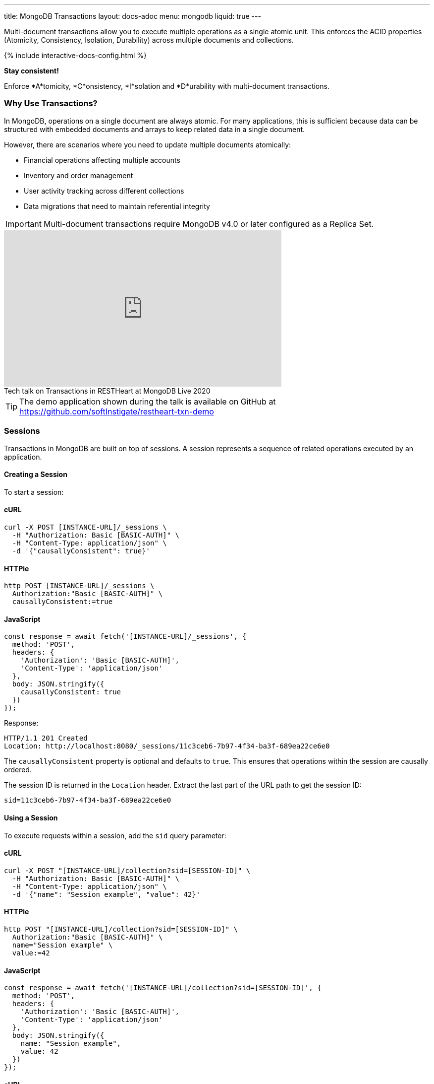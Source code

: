 ---
title: MongoDB Transactions
layout: docs-adoc
menu: mongodb
liquid: true
---

Multi-document transactions allow you to execute multiple operations as a single atomic unit. This enforces the ACID properties (Atomicity, Consistency, Isolation, Durability) across multiple documents and collections.

++++
<script defer src="https://cdn.jsdelivr.net/npm/alpinejs@3.x.x/dist/cdn.min.js"></script>
<script src="/js/interactive-docs-config.js"></script>
{% include interactive-docs-config.html %}
++++

[.alert.alert-success]
****
*Stay consistent!*

Enforce *A*tomicity, *C*onsistency, *I*solation and *D*urability with multi-document transactions.
****

=== Why Use Transactions?

In MongoDB, operations on a single document are always atomic. For many applications, this is sufficient because data can be structured with embedded documents and arrays to keep related data in a single document.

However, there are scenarios where you need to update multiple documents atomically:

* Financial operations affecting multiple accounts
* Inventory and order management
* User activity tracking across different collections
* Data migrations that need to maintain referential integrity

[IMPORTANT]
====
Multi-document transactions require MongoDB v4.0 or later configured as a Replica Set.
====

++++
<div class="text-center">
    <iframe width="560" height="315" src="https://www.youtube.com/embed/VMaKyQkXByo" frameborder="0" allow="accelerometer; autoplay; encrypted-media; gyroscope; picture-in-picture" allowfullscreen></iframe>
    <div class="text-muted">Tech talk on Transactions in RESTHeart at MongoDB Live 2020</div>
</div>
++++

TIP: The demo application shown during the talk is available on GitHub at https://github.com/softInstigate/restheart-txn-demo

=== Sessions

Transactions in MongoDB are built on top of sessions. A session represents a sequence of related operations executed by an application.

==== Creating a Session

To start a session:

==== cURL
[source,bash]
----
curl -X POST [INSTANCE-URL]/_sessions \
  -H "Authorization: Basic [BASIC-AUTH]" \
  -H "Content-Type: application/json" \
  -d '{"causallyConsistent": true}'
----

==== HTTPie
[source,bash]
----
http POST [INSTANCE-URL]/_sessions \
  Authorization:"Basic [BASIC-AUTH]" \
  causallyConsistent:=true
----

==== JavaScript
[source,javascript]
----
const response = await fetch('[INSTANCE-URL]/_sessions', {
  method: 'POST',
  headers: {
    'Authorization': 'Basic [BASIC-AUTH]',
    'Content-Type': 'application/json'
  },
  body: JSON.stringify({
    causallyConsistent: true
  })
});
----

Response:

[source,http]
----
HTTP/1.1 201 Created
Location: http://localhost:8080/_sessions/11c3ceb6-7b97-4f34-ba3f-689ea22ce6e0
----

The `causallyConsistent` property is optional and defaults to `true`. This ensures that operations within the session are causally ordered.

The session ID is returned in the `Location` header. Extract the last part of the URL path to get the session ID:

[source]
----
sid=11c3ceb6-7b97-4f34-ba3f-689ea22ce6e0
----

==== Using a Session

To execute requests within a session, add the `sid` query parameter:

==== cURL
[source,bash]
----
curl -X POST "[INSTANCE-URL]/collection?sid=[SESSION-ID]" \
  -H "Authorization: Basic [BASIC-AUTH]" \
  -H "Content-Type: application/json" \
  -d '{"name": "Session example", "value": 42}'
----

==== HTTPie
[source,bash]
----
http POST "[INSTANCE-URL]/collection?sid=[SESSION-ID]" \
  Authorization:"Basic [BASIC-AUTH]" \
  name="Session example" \
  value:=42
----

==== JavaScript
[source,javascript]
----
const response = await fetch('[INSTANCE-URL]/collection?sid=[SESSION-ID]', {
  method: 'POST',
  headers: {
    'Authorization': 'Basic [BASIC-AUTH]',
    'Content-Type': 'application/json'
  },
  body: JSON.stringify({
    name: "Session example",
    value: 42
  })
});
----

==== cURL
[source,bash]
----
curl -X GET "[INSTANCE-URL]/collection?sid=[SESSION-ID]" \
  -H "Authorization: Basic [BASIC-AUTH]"
----

==== HTTPie
[source,bash]
----
http GET "[INSTANCE-URL]/collection?sid=[SESSION-ID]" \
  Authorization:"Basic [BASIC-AUTH]"
----

==== JavaScript
[source,javascript]
----
const response = await fetch('[INSTANCE-URL]/collection?sid=[SESSION-ID]', {
  method: 'GET',
  headers: {
    'Authorization': 'Basic [BASIC-AUTH]'
  }
});
----

=== Transaction Lifecycle

Transactions provide an all-or-nothing execution model. Either all operations in the transaction succeed, or none of them take effect.

==== Transaction Status

A transaction can be in one of the following states:

[cols="1,3", options="header"]
|===
|Status |Description
|`IN` |Transaction is in progress
|`COMMITTED` |Transaction has been successfully committed
|`ABORTED` |Transaction has been aborted (explicitly or due to error/timeout)
|===

==== Starting a Transaction

To start a transaction within a session:

==== cURL
[source,bash]
----
curl -X POST "[INSTANCE-URL]/_sessions/[SESSION-ID]/_txns" \
  -H "Authorization: Basic [BASIC-AUTH]"
----

==== HTTPie
[source,bash]
----
http POST "[INSTANCE-URL]/_sessions/[SESSION-ID]/_txns" \
  Authorization:"Basic [BASIC-AUTH]"
----

==== JavaScript
[source,javascript]
----
const response = await fetch('[INSTANCE-URL]/_sessions/[SESSION-ID]/_txns', {
  method: 'POST',
  headers: {
    'Authorization': 'Basic [BASIC-AUTH]'
  }
});
----

Response:

[source,http]
----
HTTP/1.1 201 Created
Location: http://localhost:8080/_sessions/11c3ceb6-7b97-4f34-ba3f-689ea22ce6e0/_txns/1
----

The transaction ID is the last part of the Location header (in this case, `1`).

==== Checking Transaction Status

To check the current status of a transaction:

==== cURL
[source,bash]
----
curl -X GET "[INSTANCE-URL]/_sessions/[SESSION-ID]/_txns" \
  -H "Authorization: Basic [BASIC-AUTH]"
----

==== HTTPie
[source,bash]
----
http GET "[INSTANCE-URL]/_sessions/[SESSION-ID]/_txns" \
  Authorization:"Basic [BASIC-AUTH]"
----

==== JavaScript
[source,javascript]
----
const response = await fetch('[INSTANCE-URL]/_sessions/[SESSION-ID]/_txns', {
  method: 'GET',
  headers: {
    'Authorization': 'Basic [BASIC-AUTH]'
  }
});
----

Response:

[source,http]
----
HTTP/1.1 200 OK
Content-Type: application/json

{
  "currentTxn": {
    "id": 1,
    "status": "IN"
  }
}
----

==== Executing Operations in a Transaction

To include operations in a transaction, use both the `sid` and `txn` query parameters:

==== cURL
[source,bash]
----
curl -X POST "[INSTANCE-URL]/accounts?sid=[SESSION-ID]&txn=[TRANSACTION-ID]" \
  -H "Authorization: Basic [BASIC-AUTH]" \
  -H "Content-Type: application/json" \
  -d '{"owner": "Alice", "balance": 1000}'
----

==== HTTPie
[source,bash]
----
http POST "[INSTANCE-URL]/accounts?sid=[SESSION-ID]&txn=[TRANSACTION-ID]" \
  Authorization:"Basic [BASIC-AUTH]" \
  owner="Alice" \
  balance:=1000
----

==== JavaScript
[source,javascript]
----
const response = await fetch('[INSTANCE-URL]/accounts?sid=[SESSION-ID]&txn=[TRANSACTION-ID]', {
  method: 'POST',
  headers: {
    'Authorization': 'Basic [BASIC-AUTH]',
    'Content-Type': 'application/json'
  },
  body: JSON.stringify({
    owner: "Alice",
    balance: 1000
  })
});
----

==== cURL
[source,bash]
----
curl -X PATCH "[INSTANCE-URL]/accounts/bob?sid=[SESSION-ID]&txn=[TRANSACTION-ID]" \
  -H "Authorization: Basic [BASIC-AUTH]" \
  -H "Content-Type: application/json" \
  -d '{"$inc": {"balance": -100}}'
----

==== HTTPie
[source,bash]
----
http PATCH "[INSTANCE-URL]/accounts/bob?sid=[SESSION-ID]&txn=[TRANSACTION-ID]" \
  Authorization:"Basic [BASIC-AUTH]" \
  '$inc[balance]':=-100
----

==== JavaScript
[source,javascript]
----
const response = await fetch('[INSTANCE-URL]/accounts/bob?sid=[SESSION-ID]&txn=[TRANSACTION-ID]', {
  method: 'PATCH',
  headers: {
    'Authorization': 'Basic [BASIC-AUTH]',
    'Content-Type': 'application/json'
  },
  body: JSON.stringify({
    "$inc": { "balance": -100 }
  })
});
----

==== cURL
[source,bash]
----
curl -X PATCH "[INSTANCE-URL]/accounts/alice?sid=[SESSION-ID]&txn=[TRANSACTION-ID]" \
  -H "Authorization: Basic [BASIC-AUTH]" \
  -H "Content-Type: application/json" \
  -d '{"$inc": {"balance": 100}}'
----

==== HTTPie
[source,bash]
----
http PATCH "[INSTANCE-URL]/accounts/alice?sid=[SESSION-ID]&txn=[TRANSACTION-ID]" \
  Authorization:"Basic [BASIC-AUTH]" \
  '$inc[balance]':=100
----

==== JavaScript
[source,javascript]
----
const response = await fetch('[INSTANCE-URL]/accounts/alice?sid=[SESSION-ID]&txn=[TRANSACTION-ID]', {
  method: 'PATCH',
  headers: {
    'Authorization': 'Basic [BASIC-AUTH]',
    'Content-Type': 'application/json'
  },
  body: JSON.stringify({
    "$inc": { "balance": 100 }
  })
});
----

==== Committing a Transaction

When all operations have been executed successfully, commit the transaction:

==== cURL
[source,bash]
----
curl -X PATCH "[INSTANCE-URL]/_sessions/[SESSION-ID]/_txns/[TRANSACTION-ID]" \
  -H "Authorization: Basic [BASIC-AUTH]"
----

==== HTTPie
[source,bash]
----
http PATCH "[INSTANCE-URL]/_sessions/[SESSION-ID]/_txns/[TRANSACTION-ID]" \
  Authorization:"Basic [BASIC-AUTH]"
----

==== JavaScript
[source,javascript]
----
const response = await fetch('[INSTANCE-URL]/_sessions/[SESSION-ID]/_txns/[TRANSACTION-ID]', {
  method: 'PATCH',
  headers: {
    'Authorization': 'Basic [BASIC-AUTH]'
  }
});
----

Response:

[source,http]
----
HTTP/1.1 200 OK
----

==== Aborting a Transaction

If you need to cancel a transaction:

==== cURL
[source,bash]
----
curl -X DELETE "[INSTANCE-URL]/_sessions/[SESSION-ID]/_txns/[TRANSACTION-ID]" \
  -H "Authorization: Basic [BASIC-AUTH]"
----

==== HTTPie
[source,bash]
----
http DELETE "[INSTANCE-URL]/_sessions/[SESSION-ID]/_txns/[TRANSACTION-ID]" \
  Authorization:"Basic [BASIC-AUTH]"
----

==== JavaScript
[source,javascript]
----
const response = await fetch('[INSTANCE-URL]/_sessions/[SESSION-ID]/_txns/[TRANSACTION-ID]', {
  method: 'DELETE',
  headers: {
    'Authorization': 'Basic [BASIC-AUTH]'
  }
});
----

Response:

[source,http]
----
HTTP/1.1 204 No Content
----

=== Error Handling

[WARNING]
====
The client application is responsible for handling transaction errors and implementing appropriate retry logic.
====

Common error scenarios:

[cols="1,1,3", options="header"]
|===
|Error |Status Code |Description
|Transaction not in progress |406 |An operation was attempted in a transaction that's not in the "IN" state
|Write conflict |409 |Another transaction committed changes to the same documents
|Transaction expired |500 |Transaction exceeded the maximum runtime (default: 60 seconds)
|===

==== Transaction Timeouts

By default, transactions must complete within 60 seconds. If this time limit is exceeded, MongoDB automatically aborts the transaction.

For more information on transaction limits, see the https://docs.mongodb.com/manual/core/transactions-production-consideration/#runtime-limit[MongoDB documentation].

=== Complete Example

The following example demonstrates a transfer between two bank accounts:

. Create a session
+
==== cURL
[source,bash]
----
curl -X POST "[INSTANCE-URL]/_sessions" \
  -H "Authorization: Basic [BASIC-AUTH]"
----

==== HTTPie
[source,bash]
----
http POST "[INSTANCE-URL]/_sessions" \
  Authorization:"Basic [BASIC-AUTH]"
----

==== JavaScript
[source,javascript]
----
const response = await fetch('[INSTANCE-URL]/_sessions', {
  method: 'POST',
  headers: {
    'Authorization': 'Basic [BASIC-AUTH]'
  }
});
----
+
[source,http]
----
HTTP/1.1 201 Created
Location: http://localhost:8080/_sessions/session123
----

. Start a transaction
+
==== cURL
[source,bash]
----
curl -X POST "[INSTANCE-URL]/_sessions/[SESSION-ID]/_txns" \
  -H "Authorization: Basic [BASIC-AUTH]"
----

==== HTTPie
[source,bash]
----
http POST "[INSTANCE-URL]/_sessions/[SESSION-ID]/_txns" \
  Authorization:"Basic [BASIC-AUTH]"
----

==== JavaScript
[source,javascript]
----
const response = await fetch('[INSTANCE-URL]/_sessions/[SESSION-ID]/_txns', {
  method: 'POST',
  headers: {
    'Authorization': 'Basic [BASIC-AUTH]'
  }
});
----
+
[source,http]
----
HTTP/1.1 201 Created
Location: http://localhost:8080/_sessions/session123/_txns/1
----

. Debit from account A
+
==== cURL
[source,bash]
----
curl -X PATCH "[INSTANCE-URL]/accounts/accountA?sid=[SESSION-ID]&txn=[TRANSACTION-ID]" \
  -H "Authorization: Basic [BASIC-AUTH]" \
  -H "Content-Type: application/json" \
  -d '{"$inc": {"balance": -100}}'
----

==== HTTPie
[source,bash]
----
http PATCH "[INSTANCE-URL]/accounts/accountA?sid=[SESSION-ID]&txn=[TRANSACTION-ID]" \
  Authorization:"Basic [BASIC-AUTH]" \
  '$inc[balance]':=-100
----

==== JavaScript
[source,javascript]
----
const response = await fetch('[INSTANCE-URL]/accounts/accountA?sid=[SESSION-ID]&txn=[TRANSACTION-ID]', {
  method: 'PATCH',
  headers: {
    'Authorization': 'Basic [BASIC-AUTH]',
    'Content-Type': 'application/json'
  },
  body: JSON.stringify({
    "$inc": { "balance": -100 }
  })
});
----
+
[source,http]
----
HTTP/1.1 200 OK
----

. Credit to account B
+
==== cURL
[source,bash]
----
curl -X PATCH "[INSTANCE-URL]/accounts/accountB?sid=[SESSION-ID]&txn=[TRANSACTION-ID]" \
  -H "Authorization: Basic [BASIC-AUTH]" \
  -H "Content-Type: application/json" \
  -d '{"$inc": {"balance": 100}}'
----

==== HTTPie
[source,bash]
----
http PATCH "[INSTANCE-URL]/accounts/accountB?sid=[SESSION-ID]&txn=[TRANSACTION-ID]" \
  Authorization:"Basic [BASIC-AUTH]" \
  '$inc[balance]':=100
----

==== JavaScript
[source,javascript]
----
const response = await fetch('[INSTANCE-URL]/accounts/accountB?sid=[SESSION-ID]&txn=[TRANSACTION-ID]', {
  method: 'PATCH',
  headers: {
    'Authorization': 'Basic [BASIC-AUTH]',
    'Content-Type': 'application/json'
  },
  body: JSON.stringify({
    "$inc": { "balance": 100 }
  })
});
----
+
[source,http]
----
HTTP/1.1 200 OK
----

. Add transaction record
+
==== cURL
[source,bash]
----
curl -X POST "[INSTANCE-URL]/transactions?sid=[SESSION-ID]&txn=[TRANSACTION-ID]" \
  -H "Authorization: Basic [BASIC-AUTH]" \
  -H "Content-Type: application/json" \
  -d '{"from": "accountA", "to": "accountB", "amount": 100, "timestamp": {"$date": 1623408052123}}'
----

==== HTTPie
[source,bash]
----
http POST "[INSTANCE-URL]/transactions?sid=[SESSION-ID]&txn=[TRANSACTION-ID]" \
  Authorization:"Basic [BASIC-AUTH]" \
  from="accountA" \
  to="accountB" \
  amount:=100 \
  'timestamp[$date]':=1623408052123
----

==== JavaScript
[source,javascript]
----
const response = await fetch('[INSTANCE-URL]/transactions?sid=[SESSION-ID]&txn=[TRANSACTION-ID]', {
  method: 'POST',
  headers: {
    'Authorization': 'Basic [BASIC-AUTH]',
    'Content-Type': 'application/json'
  },
  body: JSON.stringify({
    from: "accountA",
    to: "accountB",
    amount: 100,
    timestamp: { "$date": 1623408052123 }
  })
});
----
+
[source,http]
----
HTTP/1.1 201 Created
----

. Commit the transaction
+
==== cURL
[source,bash]
----
curl -X PATCH "[INSTANCE-URL]/_sessions/[SESSION-ID]/_txns/[TRANSACTION-ID]" \
  -H "Authorization: Basic [BASIC-AUTH]"
----

==== HTTPie
[source,bash]
----
http PATCH "[INSTANCE-URL]/_sessions/[SESSION-ID]/_txns/[TRANSACTION-ID]" \
  Authorization:"Basic [BASIC-AUTH]"
----

==== JavaScript
[source,javascript]
----
const response = await fetch('[INSTANCE-URL]/_sessions/[SESSION-ID]/_txns/[TRANSACTION-ID]', {
  method: 'PATCH',
  headers: {
    'Authorization': 'Basic [BASIC-AUTH]'
  }
});
----
+
[source,http]
----
HTTP/1.1 200 OK
----

=== Best Practices

. *Keep transactions short and simple*
+
Limit the number of operations in a transaction to reduce the chance of conflicts and timeouts.

. *Implement proper error handling and retry logic*
+
Be prepared to handle transaction errors and retry when appropriate.

. *Avoid operations that require talking to all shards*
+
In sharded clusters, transactions that span multiple shards have higher latency and risk of failures.

. *Create indexes before running transactions*
+
Unindexed queries in transactions can cause performance issues.

. *Consider increasing the default transaction timeout*
+
For complex operations, you may need to configure MongoDB to allow longer transactions.

=== Limitations

* Multi-document transactions have some performance overhead
* Transactions in sharded clusters have additional constraints
* Some operations are not allowed in transactions (e.g., creating collections or indexes)
* Default 60-second runtime limit (can be configured)

=== Related Documentation

* link:/docs/mongodb-rest/aggregations#transaction-support[Using Aggregations in Transactions]
* link:/docs/mongodb-rest/caching#cache-consistency-with-transactions[Cache Consistency with Transactions]
